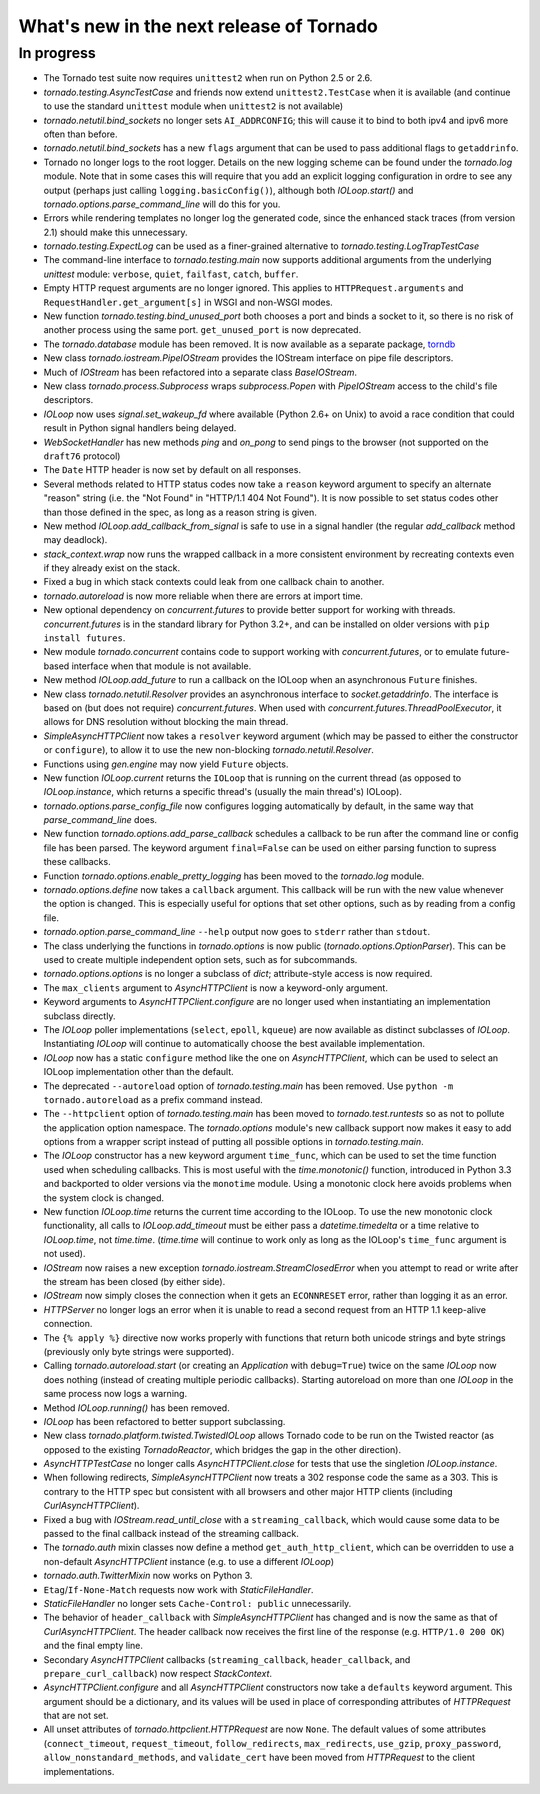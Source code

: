 What's new in the next release of Tornado
=========================================

In progress
-----------

* The Tornado test suite now requires ``unittest2`` when run on Python 2.5
  or 2.6.
* `tornado.testing.AsyncTestCase` and friends now extend ``unittest2.TestCase``
  when it is available (and continue to use the standard ``unittest`` module
  when ``unittest2`` is not available)
* `tornado.netutil.bind_sockets` no longer sets ``AI_ADDRCONFIG``; this will
  cause it to bind to both ipv4 and ipv6 more often than before.
* `tornado.netutil.bind_sockets` has a new ``flags`` argument that can
  be used to pass additional flags to ``getaddrinfo``.
* Tornado no longer logs to the root logger.  Details on the new logging
  scheme can be found under the `tornado.log` module.  Note that in some
  cases this will require that you add an explicit logging configuration
  in ordre to see any output (perhaps just calling ``logging.basicConfig()``),
  although both `IOLoop.start()` and `tornado.options.parse_command_line`
  will do this for you.
* Errors while rendering templates no longer log the generated code,
  since the enhanced stack traces (from version 2.1) should make this
  unnecessary.
* `tornado.testing.ExpectLog` can be used as a finer-grained alternative
  to `tornado.testing.LogTrapTestCase`
* The command-line interface to `tornado.testing.main` now supports
  additional arguments from the underlying `unittest` module:
  ``verbose``, ``quiet``, ``failfast``, ``catch``, ``buffer``.
* Empty HTTP request arguments are no longer ignored.  This applies to
  ``HTTPRequest.arguments`` and ``RequestHandler.get_argument[s]``
  in WSGI and non-WSGI modes.
* New function `tornado.testing.bind_unused_port` both chooses a port
  and binds a socket to it, so there is no risk of another process
  using the same port.  ``get_unused_port`` is now deprecated.
* The `tornado.database` module has been removed.  It is now available
  as a separate package, `torndb <https://github.com/bdarnell/torndb>`_
* New class `tornado.iostream.PipeIOStream` provides the IOStream
  interface on pipe file descriptors.
* Much of `IOStream` has been refactored into a separate class
  `BaseIOStream`.
* New class `tornado.process.Subprocess` wraps `subprocess.Popen` with
  `PipeIOStream` access to the child's file descriptors.
* `IOLoop` now uses `signal.set_wakeup_fd` where available (Python 2.6+
  on Unix) to avoid a race condition that could result in Python signal
  handlers being delayed.
* `WebSocketHandler` has new methods `ping` and `on_pong` to send pings
  to the browser (not supported on the ``draft76`` protocol)
* The ``Date`` HTTP header is now set by default on all responses.
* Several methods related to HTTP status codes now take a ``reason`` keyword
  argument to specify an alternate "reason" string (i.e. the "Not Found" in
  "HTTP/1.1 404 Not Found").  It is now possible to set status codes other
  than those defined in the spec, as long as a reason string is given.
* New method `IOLoop.add_callback_from_signal` is safe to use in a signal
  handler (the regular `add_callback` method may deadlock).
* `stack_context.wrap` now runs the wrapped callback in a more consistent
  environment by recreating contexts even if they already exist on the
  stack.
* Fixed a bug in which stack contexts could leak from one callback
  chain to another.
* `tornado.autoreload` is now more reliable when there are errors at import
  time.
* New optional dependency on `concurrent.futures` to provide better support
  for working with threads.  `concurrent.futures` is in the standard library
  for Python 3.2+, and can be installed on older versions with
  ``pip install futures``.
* New module `tornado.concurrent` contains code to support working with
  `concurrent.futures`, or to emulate future-based interface when that module
  is not available.
* New method `IOLoop.add_future` to run a callback on the IOLoop when
  an asynchronous ``Future`` finishes.
* New class `tornado.netutil.Resolver` provides an asynchronous
  interface to `socket.getaddrinfo`.  The interface is based on (but
  does not require) `concurrent.futures`.  When used with
  `concurrent.futures.ThreadPoolExecutor`, it allows for DNS
  resolution without blocking the main thread.
* `SimpleAsyncHTTPClient` now takes a ``resolver`` keyword argument (which
  may be passed to either the constructor or ``configure``), to allow it to
  use the new non-blocking `tornado.netutil.Resolver`.
* Functions using `gen.engine` may now yield ``Future`` objects.
* New function `IOLoop.current` returns the ``IOLoop`` that is running
  on the current thread (as opposed to `IOLoop.instance`, which returns a
  specific thread's (usually the main thread's) IOLoop).
* `tornado.options.parse_config_file` now configures logging automatically
  by default, in the same way that `parse_command_line` does.
* New function `tornado.options.add_parse_callback` schedules a callback
  to be run after the command line or config file has been parsed.  The
  keyword argument ``final=False`` can be used on either parsing function
  to supress these callbacks.
* Function `tornado.options.enable_pretty_logging` has been moved to the
  `tornado.log` module.
* `tornado.options.define` now takes a ``callback`` argument.  This callback
  will be run with the new value whenever the option is changed.  This is
  especially useful for options that set other options, such as by reading
  from a config file.
* `tornado.option.parse_command_line` ``--help`` output now goes to ``stderr``
  rather than ``stdout``.
* The class underlying the functions in `tornado.options` is now public
  (`tornado.options.OptionParser`).  This can be used to create multiple
  independent option sets, such as for subcommands.
* `tornado.options.options` is no longer a subclass of `dict`; attribute-style
  access is now required.
* The ``max_clients`` argument to `AsyncHTTPClient` is now a keyword-only
  argument.
* Keyword arguments to `AsyncHTTPClient.configure` are no longer used
  when instantiating an implementation subclass directly.
* The `IOLoop` poller implementations (``select``, ``epoll``, ``kqueue``)
  are now available as distinct subclasses of `IOLoop`.  Instantiating
  `IOLoop` will continue to automatically choose the best available
  implementation.
* `IOLoop` now has a static ``configure`` method like the one on
  `AsyncHTTPClient`, which can be used to select an IOLoop implementation
  other than the default.
* The deprecated ``--autoreload`` option of `tornado.testing.main` has
  been removed.  Use ``python -m tornado.autoreload`` as a prefix command
  instead.
* The ``--httpclient`` option of `tornado.testing.main` has been moved
  to `tornado.test.runtests` so as not to pollute the application
  option namespace.  The `tornado.options` module's new callback
  support now makes it easy to add options from a wrapper script
  instead of putting all possible options in `tornado.testing.main`.
* The `IOLoop` constructor has a new keyword argument ``time_func``,
  which can be used to set the time function used when scheduling callbacks.
  This is most useful with the `time.monotonic()` function, introduced
  in Python 3.3 and backported to older versions via the ``monotime``
  module.  Using a monotonic clock here avoids problems when the system
  clock is changed.
* New function `IOLoop.time` returns the current time according to the
  IOLoop.  To use the new monotonic clock functionality, all calls to
  `IOLoop.add_timeout` must be either pass a `datetime.timedelta` or
  a time relative to `IOLoop.time`, not `time.time`.  (`time.time` will
  continue to work only as long as the IOLoop's ``time_func`` argument
  is not used).
* `IOStream` now raises a new exception
  `tornado.iostream.StreamClosedError` when you attempt to read or
  write after the stream has been closed (by either side).
* `IOStream` now simply closes the connection when it gets an
  ``ECONNRESET`` error, rather than logging it as an error.
* `HTTPServer` no longer logs an error when it is unable to read a second
  request from an HTTP 1.1 keep-alive connection.
* The ``{% apply %}`` directive now works properly with functions that return
  both unicode strings and byte strings (previously only byte strings were
  supported).
* Calling `tornado.autoreload.start` (or creating an `Application` with
  ``debug=True``) twice on the same `IOLoop` now does nothing (instead of
  creating multiple periodic callbacks).  Starting autoreload on
  more than one `IOLoop` in the same process now logs a warning.
* Method `IOLoop.running()` has been removed.
* `IOLoop` has been refactored to better support subclassing.
* New class `tornado.platform.twisted.TwistedIOLoop` allows Tornado
  code to be run on the Twisted reactor (as opposed to the existing
  `TornadoReactor`, which bridges the gap in the other direction).
* `AsyncHTTPTestCase` no longer calls `AsyncHTTPClient.close` for tests
  that use the singletion `IOLoop.instance`.
* When following redirects, `SimpleAsyncHTTPClient` now treats a 302
  response code the same as a 303.  This is contrary to the HTTP spec
  but consistent with all browsers and other major HTTP clients
  (including `CurlAsyncHTTPClient`).
* Fixed a bug with `IOStream.read_until_close` with a ``streaming_callback``,
  which would cause some data to be passed to the final callback instead
  of the streaming callback.
* The `tornado.auth` mixin classes now define a method
  ``get_auth_http_client``, which can be overridden to use a non-default
  `AsyncHTTPClient` instance (e.g. to use a different `IOLoop`)
* `tornado.auth.TwitterMixin` now works on Python 3.
* ``Etag``/``If-None-Match`` requests now work with `StaticFileHandler`.
* `StaticFileHandler` no longer sets ``Cache-Control: public`` unnecessarily.
* The behavior of ``header_callback`` with `SimpleAsyncHTTPClient` has
  changed and is now the same as that of `CurlAsyncHTTPClient`.  The
  header callback now receives the first line of the response (e.g.
  ``HTTP/1.0 200 OK``) and the final empty line.
* Secondary `AsyncHTTPClient` callbacks (``streaming_callback``,
  ``header_callback``, and ``prepare_curl_callback``) now respect
  `StackContext`.
* `AsyncHTTPClient.configure` and all `AsyncHTTPClient` constructors
  now take a ``defaults`` keyword argument.  This argument should be a
  dictionary, and its values will be used in place of corresponding
  attributes of `HTTPRequest` that are not set.
* All unset attributes of `tornado.httpclient.HTTPRequest` are now ``None``.
  The default values of some attributes (``connect_timeout``,
  ``request_timeout``, ``follow_redirects``, ``max_redirects``,
  ``use_gzip``, ``proxy_password``, ``allow_nonstandard_methods``,
  and ``validate_cert`` have been moved from `HTTPRequest` to the
  client implementations.
